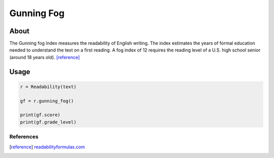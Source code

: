Gunning Fog
===========


About
^^^^^

The Gunning fog index measures the readability of English writing. The index estimates the years of formal education needed to understand the text on a first reading. A fog index of 12 requires the reading level of a U.S. high school senior (around 18 years old). [reference]_

Usage
^^^^^

.. code-block:: python

    r = Readability(text)

    gf = r.gunning_fog()

    print(gf.score)
    print(gf.grade_level)

References
----------

.. [reference] `readabilityformulas.com <http://www.readabilityformulas.com/gunning-fog-readability-formula.php>`_